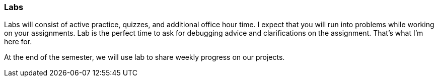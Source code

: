 === Labs

Labs will consist of active practice, quizzes, and additional office hour time. 
I expect that you will run into 
problems while working on your assignments. Lab is the perfect time to ask 
for debugging advice and clarifications on the assignment. 
That's what I'm here for. 

At the end of the semester, we will use lab to share weekly progress on our projects. 

